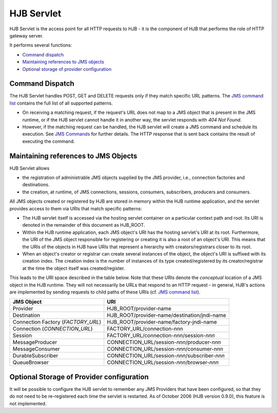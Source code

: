===========
HJB Servlet
===========

HJB Servlet is the access point for all HTTP requests to HJB - it is
the component of HJB that performs the role of HTTP gateway server.

It performs several functions:

* `Command dispatch`_

* `Maintaining references to JMS objects`_

* `Optional storage of provider configuration`_


Command Dispatch
----------------

The HJB Servlet handles POST, GET and DELETE requests only if they
match specific URL patterns. The `JMS command list`_ contains the full
list of all supported patterns.

* On receiving a matching request, if the request's URL does not map
  to a JMS object that is present in the JMS runtime, or if the HJB
  servlet cannot handle it in another way, the servlet responds with
  *404 Not Found*.

* However, if the matching request can be handled, the HJB servlet
  will create a JMS command and schedule its execution. See `JMS
  Commands`_ for further details.  The HTTP response that is sent back
  contains the result of executing the command.

Maintaining references to JMS Objects
-------------------------------------

HJB Servlet allows 

* the registration of administrable JMS objects supplied by the JMS
  provider, i.e., connection factories and destinations.

* the creation, at runtime, of JMS connections, sessions, consumers,
  subscribers, producers and consumers.

All JMS objects created or registered by HJB are stored in memory
within the HJB runtime application, and the servlet provides access to
them via URIs that match specific patterns:

* The HJB servlet itself is accessed via the hosting servlet container
  on a particular context path and root.  Its URI is denoted in the
  remainder of this document as HJB_ROOT.

* Within the HJB runtime application, each JMS object's URI has the
  hosting servlet's URI at its root. Furthermore, the URI of the JMS
  object responsible for registering or creating it is also a root of
  an object's URI.  This means that the URIs of the objects in HJB
  have URIs that represent a hierarchy with creators/registrars closer
  to its root.

* When an object's creator or registrar can create several instances
  of the object, the object's URI is suffixed with its creation index.
  The creation index is the number of instances of its type
  created/registered by its creator/registrar at the time the object
  itself was created/register.

This leads to the URI space described in the table below.  Note that
these URIs denote the *conceptual* location of a JMS object in the HJB
runtime.  They will not necessarily be URLs that respond to an HTTP
request - in general, HJB's actions are implemented by sending
requests to child paths of these URIs (cf. `JMS command list`_).

.. _JMS command list: ./command-list.html

.. _JMS commands: ./command-dispatch.html

.. class:: display-items

+--------------------+----------------------------------------------+
|JMS Object          |URI                                           |
+====================+==============================================+
|Provider            |HJB_ROOT/provider-name                        |
+--------------------+----------------------------------------------+
|Destination         |HJB_ROOT/provider-name/destination/jndi-name  |
+--------------------+----------------------------------------------+
|Connection Factory  |HJB_ROOT/provider-name/factory-jndi-name      |
|(*FACTORY_URL*)     |                                              |
+--------------------+----------------------------------------------+
|Connection          |FACTORY_URL/connection-*nnn*                  |
|(*CONNECTION_URL*)  |                                              |
+--------------------+----------------------------------------------+
|Session             |FACTORY_URL/connection-*nnn*/session-*nnn*    |
+--------------------+----------------------------------------------+
|MessageProducer     |CONNECTION_URL/session-*nnn*/producer-*nnn*   |
+--------------------+----------------------------------------------+
|MessageConsumer     |CONNECTION_URL/session-*nnn*/consumer-*nnn*   |
+--------------------+----------------------------------------------+
|DurableSubscriber   |CONNECTION_URL/session-*nnn*/subscriber-*nnn* |
+--------------------+----------------------------------------------+
|QueueBrowser        |CONNECTION_URL/session-*nnn*/browser-*nnn*    |
+--------------------+----------------------------------------------+

Optional Storage of Provider configuration
------------------------------------------

It will be possible to configure the HJB servlet to remember any JMS
Providers that have been configured, so that they do not need to be
re-registered each time the servlet is restarted.  As of October 2006
(HJB version 0.9.0), this feature is not implemented.

.. Copyright (C) 2006 Tim Emiola
